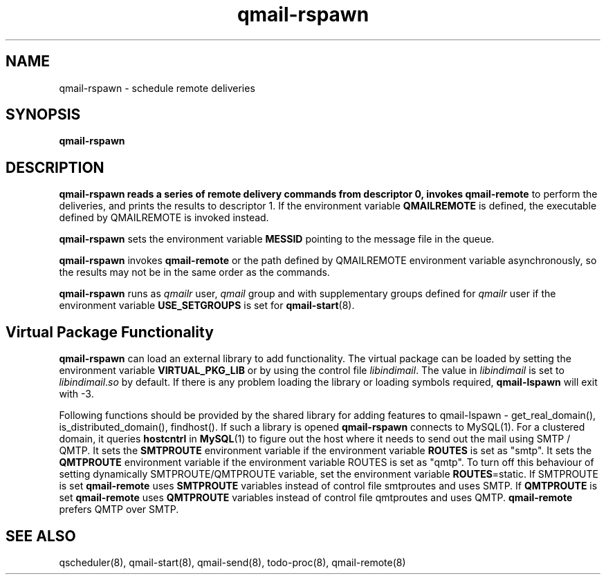 .\" vim: tw=75
.TH qmail-rspawn 8
.SH NAME
qmail-rspawn \- schedule remote deliveries

.SH SYNOPSIS
.B qmail-rspawn

.SH DESCRIPTION
\fBqmail-rspawn\fr reads a series of remote delivery commands from
descriptor 0, invokes \fBqmail-remote\fR to perform the deliveries, and
prints the results to descriptor 1. If the environment variable
\fBQMAILREMOTE\fR is defined, the executable defined by QMAILREMOTE is
invoked instead.

\fBqmail-rspawn\fR sets the environment variable \fBMESSID\fR pointing
to the message file in the queue.

\fBqmail-rspawn\fR invokes \fBqmail-remote\fR or the path defined by
QMAILREMOTE environment variable asynchronously, so the results may not be
in the same order as the commands.

\fBqmail-rspawn\fR runs as \fIqmailr\fR user, \fIqmail\fR group and with
supplementary groups defined for \fIqmailr\fR user if the environment
variable \fBUSE_SETGROUPS\fR is set for \fBqmail-start\fR(8).

.SH Virtual Package Functionality
\fBqmail-rspawn\fR can load an external library to add functionality. The
virtual package can be loaded by setting the environment variable
\fBVIRTUAL_PKG_LIB\fR or by using the control file \fIlibindimail\fR. The
value in \fIlibindimail\fR is set to \fIlibindimail\fR.\fIso\fR by default.
If there is any problem loading the library or loading symbols required,
\fBqmail-lspawn\fR will exit with -3.

Following functions should be provided by the shared library for adding
features to qmail-lspawn - get_real_domain(), is_distributed_domain(),
findhost(). If such a library is opened \fBqmail-rspawn\fR connects to
MySQL(1). For a clustered domain, it queries \fBhostcntrl\fR in
\fBMySQL\fR(1) to figure out the host where it needs to send out the mail
using SMTP / QMTP. It sets the \fBSMTPROUTE\fR environment variable if the
environment variable \fBROUTES\fR is set as "smtp". It sets the
\fBQMTPROUTE\fR environment variable if the environment variable ROUTES is
set as "qmtp". To turn off this behaviour of setting dynamically
SMTPROUTE/QMTPROUTE variable, set the environment variable
\fBROUTES\fR=static.  If SMTPROUTE is set \fBqmail-remote\fR uses
\fBSMTPROUTE\fR variables instead of control file smtproutes and uses SMTP.
If \fBQMTPROUTE\fR is set \fBqmail-remote\fR uses \fBQMTPROUTE\fR variables
instead of control file qmtproutes and uses QMTP. \fBqmail-remote\fR
prefers QMTP over SMTP.

.SH "SEE ALSO"
qscheduler(8),
qmail-start(8),
qmail-send(8),
todo-proc(8),
qmail-remote(8)
